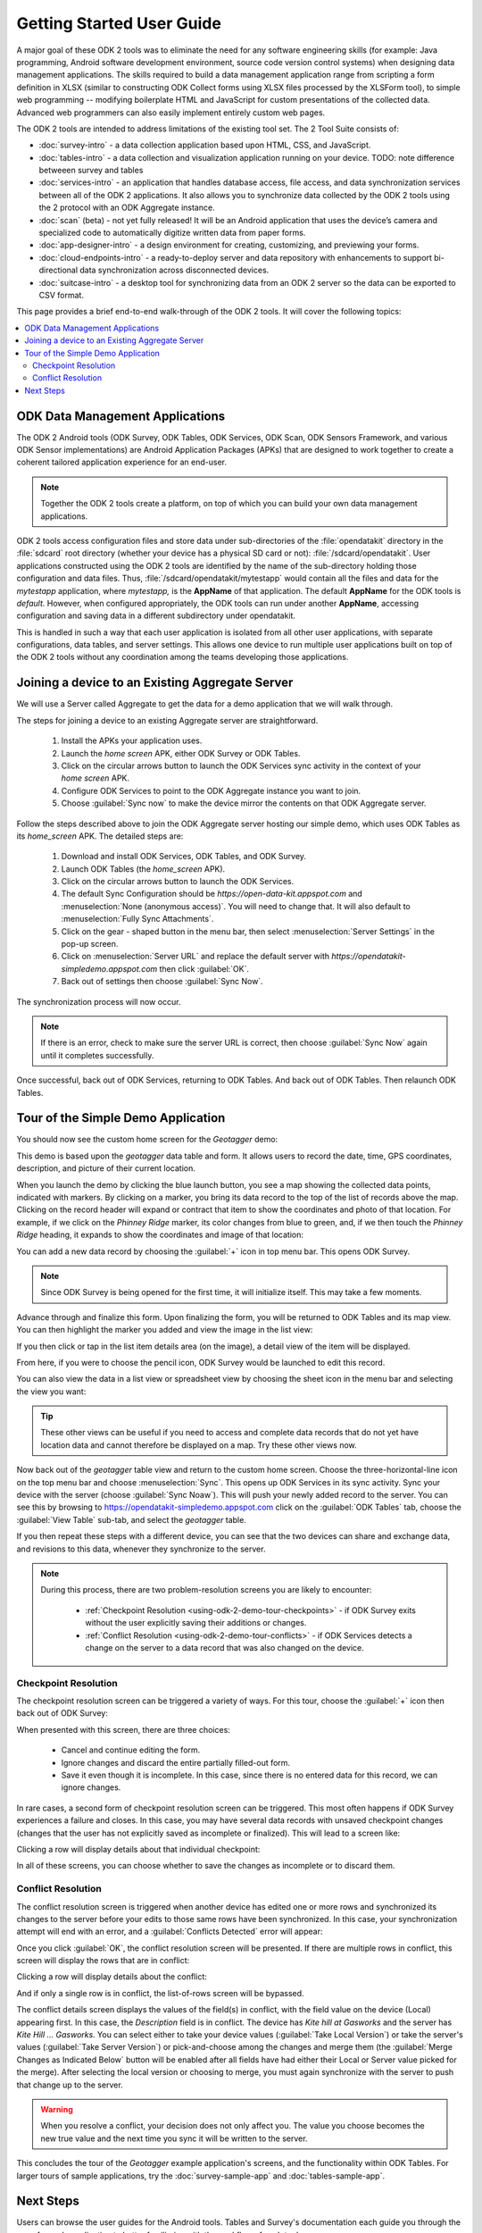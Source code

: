 Getting Started User Guide
=====================================

.. _using-odk-2:

A major goal of these ODK 2 tools was to eliminate the need for any software engineering skills (for example: Java programming, Android software development environment, source code version control systems) when designing data management applications. The skills required to build a data management application range from scripting a form definition in XLSX (similar to constructing ODK Collect forms using XLSX files processed by the XLSForm tool), to simple web programming -- modifying boilerplate HTML and JavaScript for custom presentations of the collected data. Advanced web programmers can also easily implement entirely custom web pages. 

The ODK 2 tools are intended to address limitations of the existing tool set. The 2 Tool Suite consists of:

- :doc:`survey-intro` - a data collection application based upon HTML, CSS, and JavaScript.
- :doc:`tables-intro` - a data collection and visualization application running on your device. TODO: note difference betweeen survey and tables
- :doc:`services-intro` - an application that handles database access, file access, and data synchronization services between all of the ODK 2 applications. It also allows you to synchronize data collected by the ODK 2 tools using the 2 protocol with an ODK Aggregate instance.
- :doc:`scan` (beta) - not yet fully released! It will be an Android application that uses the device’s camera and specialized code to automatically digitize written data from paper forms.
- :doc:`app-designer-intro` - a design environment for creating, customizing, and previewing your forms.
- :doc:`cloud-endpoints-intro` - a ready-to-deploy server and data repository with enhancements to support bi-directional data synchronization across disconnected devices.
- :doc:`suitcase-intro` - a desktop tool for synchronizing data from an ODK 2 server so the data can be exported to CSV format.

This page provides a brief end-to-end walk-through of the ODK 2 tools. It will cover the following topics:

.. contents:: :local:

.. _using-odk-2-apps:

ODK Data Management Applications
----------------------------------------

The ODK 2 Android tools (ODK Survey, ODK Tables, ODK Services, ODK Scan, ODK Sensors Framework, and various ODK Sensor implementations) are Android Application Packages (APKs) that are designed to work together to create a coherent tailored application experience for an end-user.

.. note::

  Together the ODK 2 tools create a platform, on top of which you can build your own data management applications.

ODK 2 tools access configuration files and store data under sub-directories of the :file:`opendatakit` directory in the :file:`sdcard` root directory (whether your device has a physical SD card or not): :file:`/sdcard/opendatakit`. User applications constructed using the ODK 2 tools are identified by the name of the sub-directory holding those configuration and data files. Thus, :file:`/sdcard/opendatakit/mytestapp` would contain all the files and data for the *mytestapp* application, where *mytestapp,* is the **AppName** of that application. The default **AppName** for the ODK tools is *default.* However, when configured appropriately, the ODK tools can run under another **AppName**, accessing configuration and saving data in a different subdirectory under opendatakit.

This is handled in such a way that each user application is isolated from all other user applications, with separate configurations, data tables, and server settings. This allows one device to run multiple user applications built on top of the ODK 2 tools without any coordination among the teams developing those applications.

.. _using-odk-2-joining-a-server:

Joining a device to an Existing Aggregate Server
------------------------------------------------------

We will use a Server called Aggregate to get the data for a demo application that we will walk through.

The steps for joining a device to an existing Aggregate server are straightforward.

  #. Install the APKs your application uses.
  #. Launch the *home screen* APK, either ODK Survey or ODK Tables.
  #. Click on the circular arrows button to launch the ODK Services sync activity in the context of your *home screen* APK.
  #. Configure ODK Services to point to the ODK Aggregate instance you want to join.
  #. Choose :guilabel:`Sync now` to make the device mirror the contents on that ODK Aggregate server.

Follow the steps described above to join the ODK Aggregate server hosting our simple demo, which uses ODK Tables as its *home_screen* APK. The detailed steps are:

  #. Download and install ODK Services, ODK Tables, and ODK Survey.
  #. Launch ODK Tables (the *home_screen* APK).
  #. Click on the circular arrows button to launch the ODK Services.
  #. The default Sync Configuration should be *https://open-data-kit.appspot.com* and :menuselection:`None (anonymous access)`. You will need to change that. It will also default to :menuselection:`Fully Sync Attachments`.
  #. Click on the gear - shaped button in the menu bar, then select :menuselection:`Server Settings` in the pop-up screen.
  #. Click on :menuselection:`Server URL` and replace the default server with *https://opendatakit-simpledemo.appspot.com* then click :guilabel:`OK`.
  #. Back out of settings then choose :guilabel:`Sync Now`.

The synchronization process will now occur.

.. note::

  If there is an error, check to make sure the server URL is correct, then choose :guilabel:`Sync Now` again until it completes successfully.

Once successful, back out of ODK Services, returning to ODK Tables. And back out of ODK Tables. Then relaunch ODK Tables.

.. _using-odk-2-demo-tour:

Tour of the Simple Demo Application
--------------------------------------

You should now see the custom home screen for the *Geotagger* demo:

.. image:: /img/getting-started-2/geo-demo-home.*
  :alt: Geotagging Demo Home
  :class: device-screen-vertical

This demo is based upon the *geotagger* data table and form. It allows users to record the date, time, GPS coordinates, description, and picture of their current location.

When you launch the demo by clicking the blue launch button, you see a map showing the collected data points, indicated with markers. By clicking on a marker, you bring its data record to the top of the list of records above the map. Clicking on the record header will expand or contract that item to show the coordinates and photo of that location. For example, if we click on the *Phinney Ridge* marker, its color changes from blue to green, and, if we then touch the *Phinney Ridge* heading, it expands to show the coordinates and image of that location:

.. image:: /img/getting-started-2/phinney-ridge.*
  :alt: Phinney Ridge
  :class: device-screen-vertical

You can add a new data record by choosing the :guilabel:`+` icon in top menu bar. This opens ODK Survey.

.. note::

  Since ODK Survey is being opened for the first time, it will initialize itself. This may take a few moments.

.. image:: /img/getting-started-2/geotagger-new-location.*
  :alt: Geotagger New Location
  :class: device-screen-vertical

Advance through and finalize this form. Upon finalizing the form, you will be returned to ODK Tables and its map view. You can then highlight the marker you added and view the image in the list view:

.. image:: /img/getting-started-2/geotagger-odk-laboratory.*
  :alt: Geotagger ODK Lab
  :class: device-screen-vertical

If you then click or tap in the list item details area (on the image), a detail view of the item will be displayed.

From here, if you were to choose the pencil icon, ODK Survey would be launched to edit this record.

You can also view the data in a list view or spreadsheet view by choosing the sheet icon in the menu bar and selecting the view you want:

.. image:: /img/getting-started-2/view-type.*
  :alt: View Types
  :class: device-screen-vertical

.. tip::

  These other views can be useful if you need to access and complete data records that do not yet have location data and cannot therefore be displayed on a map. Try these other views now.

Now back out of the *geotagger* table view and return to the custom home screen. Choose the three-horizontal-line icon on the top menu bar and choose :menuselection:`Sync`. This opens up ODK Services in its sync activity. Sync your device with the server (choose :guilabel:`Sync Noaw`). This will push your newly added record to the server. You can see this by browsing to https://opendatakit-simpledemo.appspot.com click on the :guilabel:`ODK Tables` tab, choose the :guilabel:`View Table` sub-tab, and select the *geotagger* table.

If you then repeat these steps with a different device, you can see that the two devices can share and exchange data, and revisions to this data, whenever they synchronize to the server.

.. note::

  During this process, there are two problem-resolution screens you are likely to encounter:

    - :ref:`Checkpoint Resolution <using-odk-2-demo-tour-checkpoints>` - if ODK Survey exits without the user explicitly saving their additions or changes.
    - :ref:`Conflict Resolution <using-odk-2-demo-tour-conflicts>` - if ODK Services detects a change on the server to a data record that was also changed on the device.

.. _using-odk-2-demo-tour-checkpoints:

Checkpoint Resolution
~~~~~~~~~~~~~~~~~~~~~~~~~~

The checkpoint resolution screen can be triggered a variety of ways. For this tour, choose the :guilabel:`+` icon then back out of ODK Survey:

.. image:: /img/getting-started-2/checkpoint-resolution.*
  :alt: Checkpoint Resolution
  :class: device-screen-vertical

When presented with this screen, there are three choices:

  - Cancel and continue editing the form.
  - Ignore changes and discard the entire partially filled-out form.
  - Save it even though it is incomplete. In this case, since there is no entered data for this record, we can ignore changes.

In rare cases, a second form of checkpoint resolution screen can be triggered. This most often happens if ODK Survey experiences a failure and closes. In this case, you may have several data records with unsaved checkpoint changes (changes that the user has not explicitly saved as incomplete or finalized). This will lead to a screen like:

.. image:: /img/getting-started-2/checkpoint-list.*
  :alt: Checkpoint List
  :class: device-screen-vertical

Clicking a row will display details about that individual checkpoint:

.. image:: /img/getting-started-2/checkpoint-detail.*
  :alt: Checkpoint Detail
  :class: device-screen-vertical

In all of these screens, you can choose whether to save the changes as incomplete or to discard them.

.. _using-odk-2-demo-tour-conflicts:

Conflict Resolution
~~~~~~~~~~~~~~~~~~~~~~~~~~~~~~~~

The conflict resolution screen is triggered when another device has edited one or more rows and synchronized its changes to the server before your edits to those same rows have been synchronized. In this case, your synchronization attempt will end with an error, and a :guilabel:`Conflicts Detected` error will appear:

.. image:: /img/getting-started-2/conflict-resolution.*
  :alt: Conflicts Resolutino
  :class: device-screen-vertical

Once you click :guilabel:`OK`, the conflict resolution screen will be presented. If there are multiple rows in conflict, this screen will display the rows that are in conflict:

.. image:: /img/getting-started-2/conflict-list.*
  :alt: Conflict List
  :class: device-screen-vertical

Clicking a row will display details about the conflict:

.. image:: /img/getting-started-2/conflict-detail.*
  :alt: Conflict Detail
  :class: device-screen-vertical

And if only a single row is in conflict, the list-of-rows screen will be bypassed.

The conflict details screen displays the values of the field(s) in conflict, with the field value on the device (Local) appearing first. In this case, the *Description* field is in conflict. The device has *Kite hill at Gasworks* and the server has *Kite Hill ... Gasworks*. You can select either to take your device values (:guilabel:`Take Local Version`) or take the server's values (:guilabel:`Take Server Version`) or pick-and-choose among the changes and merge them (the :guilabel:`Merge Changes as Indicated Below` button will be enabled after all fields have had either their Local or Server value picked for the merge). After selecting the local version or choosing to merge, you must again synchronize with the server to push that change up to the server.

.. warning::

  When you resolve a conflict, your decision does not only affect you. The value you choose becomes the new true value and the next time you sync it will be written to the server.

This concludes the tour of the *Geotagger* example application's screens, and the functionality within ODK Tables. For larger tours of sample applications, try the :doc:`survey-sample-app` and :doc:`tables-sample-app`.

.. _user-odk2-next:

Next Steps
-----------------------

Users can browse the user guides for the Android tools. Tables and Survey's documentation each guide you through the use of sample application to better familiarize with the workflow of each tool.

  - :doc:`survey-intro`
  - :doc:`tables-intro`
  - :doc:`services-intro`


Development Architects should continue this tour in the :doc:`getting-started-2-architect`.
